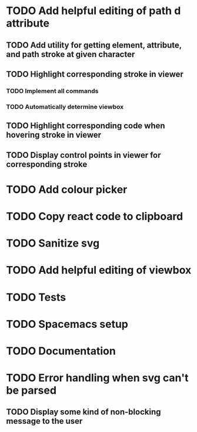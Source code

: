 #+TODO: TODO(t) | DONE(d) | IN_PROGRESS(i)

* TODO Add helpful editing of path d attribute
** TODO Add utility for getting element, attribute, and path stroke at given character
** TODO Highlight corresponding stroke in viewer
*** TODO Implement all commands
*** TODO Automatically determine viewbox
** TODO Highlight corresponding code when hovering stroke in viewer
** TODO Display control points in viewer for corresponding stroke
* TODO Add colour picker
* TODO Copy react code to clipboard
* TODO Sanitize svg
* TODO Add helpful editing of viewbox
* TODO Tests
* TODO Spacemacs setup
* TODO Documentation
* TODO Error handling when svg can't be parsed
** TODO Display some kind of non-blocking message to the user
